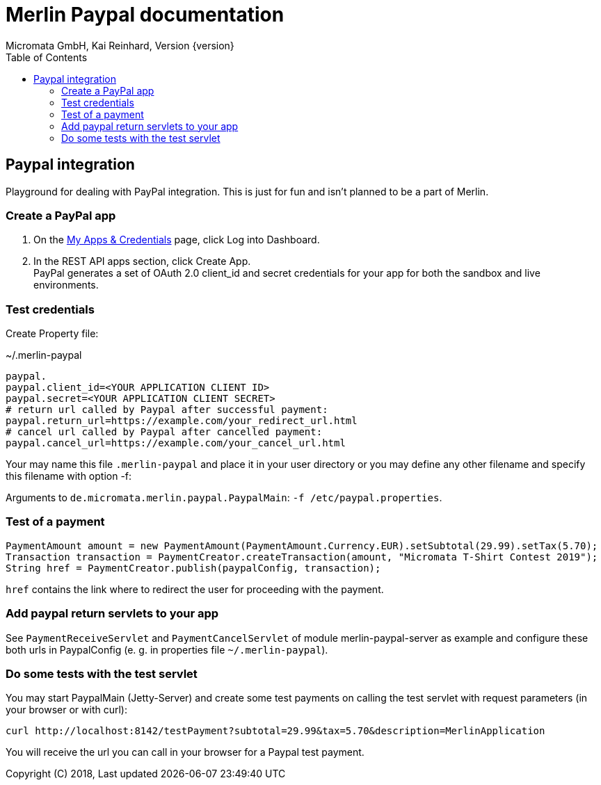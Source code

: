 Merlin Paypal documentation
===========================
Micromata GmbH, Kai Reinhard, Version {version}
:toc:
:toclevels: 4

:last-update-label: Copyright (C) 2018, Last updated

ifdef::env-github,env-browser[:outfilesuffix: .adoc]

== Paypal integration

Playground for dealing with PayPal integration. This is just for fun and isn't planned to be a part of Merlin.

=== Create a PayPal app
1. On the https://developer.paypal.com/developer/applications[My Apps & Credentials] page, click Log into Dashboard.
2. In the REST API apps section, click Create App. +
   PayPal generates a set of OAuth 2.0 client_id and secret credentials for your app for both the sandbox and live environments.

=== Test credentials
Create Property file:

.~/.merlin-paypal
----
paypal.
paypal.client_id=<YOUR APPLICATION CLIENT ID>
paypal.secret=<YOUR APPLICATION CLIENT SECRET>
# return url called by Paypal after successful payment:
paypal.return_url=https://example.com/your_redirect_url.html
# cancel url called by Paypal after cancelled payment:
paypal.cancel_url=https://example.com/your_cancel_url.html
----
Your may name this file `.merlin-paypal` and place it in your user directory or you may define any other filename and specify this filename with option -f:

Arguments to `de.micromata.merlin.paypal.PaypalMain`: `-f /etc/paypal.properties`.

=== Test of a payment

[source,java]
----
PaymentAmount amount = new PaymentAmount(PaymentAmount.Currency.EUR).setSubtotal(29.99).setTax(5.70);
Transaction transaction = PaymentCreator.createTransaction(amount, "Micromata T-Shirt Contest 2019");
String href = PaymentCreator.publish(paypalConfig, transaction);
----
`href` contains the link where to redirect the user for proceeding with the payment.

=== Add paypal return servlets to your app
See `PaymentReceiveServlet` and `PaymentCancelServlet` of module merlin-paypal-server as example and configure these both
urls in PaypalConfig (e. g. in properties file `~/.merlin-paypal`).

=== Do some tests with the test servlet
You may start PaypalMain (Jetty-Server) and create some test payments on calling the test servlet with request parameters (in
your browser or with curl):
----
curl http://localhost:8142/testPayment?subtotal=29.99&tax=5.70&description=MerlinApplication
----
You will receive the url you can call in your browser for a Paypal test payment.